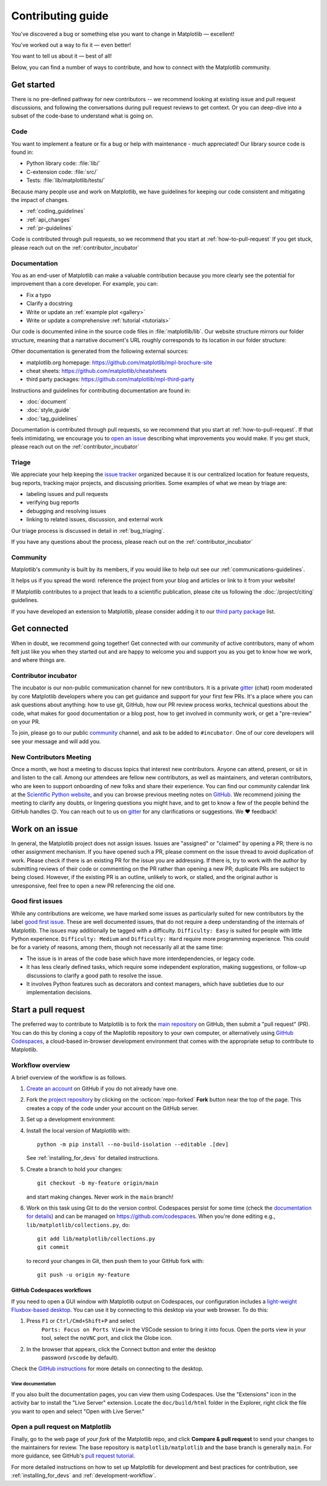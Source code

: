 .. redirect-from:: /devel/contributing

.. _contributing:

******************
Contributing guide
******************


You've discovered a bug or something else you want to change
in Matplotlib — excellent!

You've worked out a way to fix it — even better!

You want to tell us about it — best of all!

Below, you can find a number of ways to contribute, and how to connect with the
Matplotlib community.

.. _start-contributing:

Get started
===========

There is no pre-defined pathway for new contributors -- we recommend looking at
existing issue and pull request discussions, and following the conversations
during pull request reviews to get context. Or you can deep-dive into a subset
of the code-base to understand what is going on.

.. dropdown:: Do I really have something to contribute to Matplotlib?
    :open:
    :icon: person-fill

    100% yes! There are so many ways to contribute to our community. Take a look
    at the following sections to learn more.

    There are a few typical new contributor profiles:

    * **You are a Matplotlib user, and you see a bug, a potential improvement, or
      something that annoys you, and you can fix it.**

      You can search our issue tracker for an existing issue that describes your problem or
      open a new issue to inform us of the problem you observed and discuss the best approach
      to fix it. If your contributions would not be captured on GitHub (social media,
      communication, educational content), you can also reach out to us on gitter_,
      `Discourse <https://discourse.matplotlib.org/>`__ or attend any of our `community
      meetings <https://scientific-python.org/calendars>`__.

    * **You are not a regular Matplotlib user but a domain expert: you know about
      visualization, 3D plotting, design, technical writing, statistics, or some
      other field where Matplotlib could be improved.**

      Awesome -- you have a focus on a specific application and domain and can
      start there. In this case, maintainers can help you figure out the best
      implementation; open an issue or pull request with a starting point, and we'll
      be happy to discuss technical approaches.

      If you prefer, you can use the `GitHub functionality for "draft" pull requests
      <https://docs.github.com/en/pull-requests/collaborating-with-pull-requests/proposing-changes-to-your-work-with-pull-requests/changing-the-stage-of-a-pull-request#converting-a-pull-request-to-a-draft>`__
      and request early feedback on whatever you are working on, but you should be
      aware that maintainers may not review your contribution unless it has the
      "Ready to review" state on GitHub.

    * **You are new to Matplotlib, both as a user and contributor, and want to start
      contributing but have yet to develop a particular interest.**

      Having some previous experience or relationship with the library can be very
      helpful when making open-source contributions. It helps you understand why
      things are the way they are and how they *should* be. Having first-hand
      experience and context is valuable both for what you can bring to the
      conversation (and given the breadth of Matplotlib's usage, there is a good
      chance it is a unique context in any given conversation) and make it easier to
      understand where other people are coming from.

      Understanding the entire codebase is a long-term project, and nobody expects
      you to do this right away. If you are determined to get started with
      Matplotlib and want to learn, going through the basic functionality,
      choosing something to focus on (3d, testing, documentation, animations, etc.)
      and gaining context on this area by reading the issues and pull requests
      touching these subjects is a reasonable approach.

.. _contribute_code:

Code
----
You want to implement a feature or fix a bug or help with maintenance - much
appreciated! Our library source code is found in:

* Python library code: :file:`lib/`
* C-extension code: :file:`src/`
* Tests: :file:`lib/matplotlib/tests/`

Because many people use and work on Matplotlib, we have guidelines for keeping
our code consistent and mitigating the impact of changes.

* :ref:`coding_guidelines`
* :ref:`api_changes`
* :ref:`pr-guidelines`

Code is contributed through pull requests, so we recommend that you start at
:ref:`how-to-pull-request` If you get stuck, please reach out on the
:ref:`contributor_incubator`

.. _contribute_documentation:

Documentation
-------------

You as an end-user of Matplotlib can make a valuable contribution because you
more clearly see the potential for improvement than a core developer. For example,
you can:

- Fix a typo
- Clarify a docstring
- Write or update an :ref:`example plot <gallery>`
- Write or update a comprehensive :ref:`tutorial <tutorials>`

Our code is documented inline in the source code files in :file:`matplotlib/lib`.
Our website structure mirrors our folder structure, meaning that a narrative
document's URL roughly corresponds to its location in our folder structure:

.. grid:: 1 1 2 2

  .. grid-item:: using the library

      * :file:`galleries/plot_types/`
      * :file:`users/getting_started/`
      * :file:`galleries/user_explain/`
      * :file:`galleries/tutorials/`
      * :file:`galleries/examples/`
      * :file:`doc/api/`

  .. grid-item:: information about the library

      * :file:`doc/install/`
      * :file:`doc/project/`
      * :file:`doc/devel/`
      * :file:`doc/users/resources/index.rst`
      * :file:`doc/users/faq.rst`


Other documentation is generated from the following external sources:

* matplotlib.org homepage: https://github.com/matplotlib/mpl-brochure-site
* cheat sheets: https://github.com/matplotlib/cheatsheets
* third party packages: https://github.com/matplotlib/mpl-third-party

Instructions and guidelines for contributing documentation are found in:

* :doc:`document`
* :doc:`style_guide`
* :doc:`tag_guidelines`

Documentation is contributed through pull requests, so we recommend that you start
at :ref:`how-to-pull-request`. If that feels intimidating, we encourage you to
`open an issue`_ describing what improvements you would make. If you get stuck,
please reach out on the :ref:`contributor_incubator`

.. _`open an issue`: https://github.com/matplotlib/matplotlib/issues/new?assignees=&labels=Documentation&projects=&template=documentation.yml&title=%5BDoc%5D%3A+

.. _contribute_triage:

Triage
------
We appreciate your help keeping the `issue tracker <https://github.com/matplotlib/matplotlib/issues>`_
organized because it is our centralized location for feature requests,
bug reports, tracking major projects, and discussing priorities. Some examples of what
we mean by triage are:

* labeling issues and pull requests
* verifying bug reports
* debugging and resolving issues
* linking to related issues, discussion, and external work

Our triage process is discussed in detail in :ref:`bug_triaging`.

If you have any questions about the process, please reach out on the
:ref:`contributor_incubator`

.. _other_ways_to_contribute:

Community
---------
Matplotlib's community is built by its members, if you would like to help out
see our :ref:`communications-guidelines`.

It helps us if you spread the word: reference the project from your blog
and articles or link to it from your website!

If Matplotlib contributes to a project that leads to a scientific publication,
please cite us following the :doc:`/project/citing` guidelines.

If you have developed an extension to Matplotlib, please consider adding it to our
`third party package <https://github.com/matplotlib/mpl-third-party>`_  list.


.. _get_connected:

Get connected
=============
When in doubt, we recommend going together! Get connected with our community of
active contributors, many of whom felt just like you when they started out and
are happy to welcome you and support you as you get to know how we work, and
where things are.

.. _contributor_incubator:

Contributor incubator
---------------------

The incubator is our non-public communication channel for new contributors. It
is a private gitter_ (chat) room moderated by core Matplotlib developers where
you can get guidance and support for your first few PRs. It's a place where you
can ask questions about anything: how to use git, GitHub, how our PR review
process works, technical questions about the code, what makes for good
documentation or a blog post, how to get involved in community work, or get a
"pre-review" on your PR.

To join, please go to our public community_ channel, and ask to be added to
``#incubator``. One of our core developers will see your message and will add you.

.. _gitter: https://gitter.im/matplotlib/matplotlib
.. _community: https://gitter.im/matplotlib/community


.. _new_contributors:

New Contributors Meeting
------------------------

Once a month, we host a meeting to discuss topics that interest new
contributors. Anyone can attend, present, or sit in and listen to the call.
Among our attendees are fellow new contributors, as well as maintainers, and
veteran contributors, who are keen to support onboarding of new folks and
share their experience. You can find our community calendar link at the
`Scientific Python website <https://scientific-python.org/calendars/>`_, and
you can browse previous meeting notes on `GitHub
<https://github.com/matplotlib/ProjectManagement/tree/master/new_contributor_meeting>`_.
We recommend joining the meeting to clarify any doubts, or lingering
questions you might have, and to get to know a few of the people behind the
GitHub handles 😉. You can reach out to us on gitter_ for any clarifications or
suggestions. We ❤ feedback!

.. _managing_issues_prs:

Work on an issue
================

In general, the Matplotlib project does not assign issues. Issues are
"assigned" or "claimed" by opening a PR; there is no other assignment
mechanism. If you have opened such a PR, please comment on the issue thread to
avoid duplication of work. Please check if there is an existing PR for the
issue you are addressing. If there is, try to work with the author by
submitting reviews of their code or commenting on the PR rather than opening
a new PR; duplicate PRs are subject to being closed.  However, if the existing
PR is an outline, unlikely to work, or stalled, and the original author is
unresponsive, feel free to open a new PR referencing the old one.

.. _good_first_issues:

Good first issues
-----------------

While any contributions are welcome, we have marked some issues as
particularly suited for new contributors by the label `good first issue
<https://github.com/matplotlib/matplotlib/labels/good%20first%20issue>`_. These
are well documented issues, that do not require a deep understanding of the
internals of Matplotlib. The issues may additionally be tagged with a
difficulty. ``Difficulty: Easy`` is suited for people with little Python
experience. ``Difficulty: Medium`` and ``Difficulty: Hard`` require more
programming experience. This could be for a variety of reasons, among them,
though not necessarily all at the same time:

- The issue is in areas of the code base which have more interdependencies,
  or legacy code.
- It has less clearly defined tasks, which require some independent
  exploration, making suggestions, or follow-up discussions to clarify a good
  path to resolve the issue.
- It involves Python features such as decorators and context managers, which
  have subtleties due to our implementation decisions.


.. _how-to-pull-request:

Start a pull request
====================

The preferred way to contribute to Matplotlib is to fork the `main
repository <https://github.com/matplotlib/matplotlib/>`__ on GitHub,
then submit a "pull request" (PR). You can do this by cloning a copy of the
Maplotlib repository to your own computer, or alternatively using
`GitHub Codespaces <https://docs.github.com/codespaces>`_, a cloud-based
in-browser development environment that comes with the appropriate setup to
contribute to Matplotlib.

Workflow overview
-----------------

A brief overview of the workflow is as follows.

#. `Create an account <https://github.com/join>`_ on GitHub if you do not
   already have one.

#. Fork the `project repository <https://github.com/matplotlib/matplotlib>`_ by
   clicking on the :octicon:`repo-forked` **Fork** button near the top of the page.
   This creates a copy of the code under your account on the GitHub server.

#. Set up a development environment:

   .. tab-set::

      .. tab-item:: Local development

          Clone this copy to your local disk::

            git clone https://github.com/<YOUR GITHUB USERNAME>/matplotlib.git

      .. tab-item:: Using GitHub Codespaces

          Check out the Matplotlib repository and activate your development environment:

          #. Open codespaces on your fork by clicking on the green "Code" button
             on the GitHub web interface and selecting the "Codespaces" tab.

          #. Next, click on "Open codespaces on <your branch name>". You will be
             able to change branches later, so you can select the default
             ``main`` branch.

          #. After the codespace is created, you will be taken to a new browser
             tab where you can use the terminal to activate a pre-defined conda
             environment called ``mpl-dev``::

              conda activate mpl-dev


#. Install the local version of Matplotlib with::

     python -m pip install --no-build-isolation --editable .[dev]

   See :ref:`installing_for_devs` for detailed instructions.

#. Create a branch to hold your changes::

     git checkout -b my-feature origin/main

   and start making changes. Never work in the ``main`` branch!

#. Work on this task using Git to do the version control. Codespaces persist for
   some time (check the `documentation for details
   <https://docs.github.com/codespaces/getting-started/the-codespace-lifecycle>`_)
   and can be managed on https://github.com/codespaces. When you're done editing
   e.g., ``lib/matplotlib/collections.py``, do::

     git add lib/matplotlib/collections.py
     git commit

   to record your changes in Git, then push them to your GitHub fork with::

     git push -u origin my-feature

GitHub Codespaces workflows
^^^^^^^^^^^^^^^^^^^^^^^^^^^

If you need to open a GUI window with Matplotlib output on Codespaces, our
configuration includes a `light-weight Fluxbox-based desktop
<https://github.com/devcontainers/features/tree/main/src/desktop-lite>`_.
You can use it by connecting to this desktop via your web browser. To do this:

#. Press ``F1`` or ``Ctrl/Cmd+Shift+P`` and select
    ``Ports: Focus on Ports View`` in the VSCode session to bring it into
    focus. Open the ports view in your tool, select the ``noVNC`` port, and
    click the Globe icon.
#. In the browser that appears, click the Connect button and enter the desktop
    password (``vscode`` by default).

Check the `GitHub instructions
<https://github.com/devcontainers/features/tree/main/src/desktop-lite#connecting-to-the-desktop>`_
for more details on connecting to the desktop.

View documentation
""""""""""""""""""

If you also built the documentation pages, you can view them using Codespaces.
Use the "Extensions" icon in the activity bar to install the "Live Server"
extension. Locate the ``doc/build/html`` folder in the Explorer, right click
the file you want to open and select "Open with Live Server."


Open a pull request on Matplotlib
---------------------------------

Finally, go to the web page of *your fork* of the Matplotlib repo, and click
**Compare & pull request** to send your changes to the maintainers for review.
The base repository is ``matplotlib/matplotlib`` and the base branch is
generally ``main``. For more guidance, see GitHub's `pull request tutorial
<https://docs.github.com/en/pull-requests/collaborating-with-pull-requests/proposing-changes-to-your-work-with-pull-requests/creating-a-pull-request-from-a-fork>`_.

For more detailed instructions on how to set up Matplotlib for development and
best practices for contribution, see :ref:`installing_for_devs` and
:ref:`development-workflow`.
